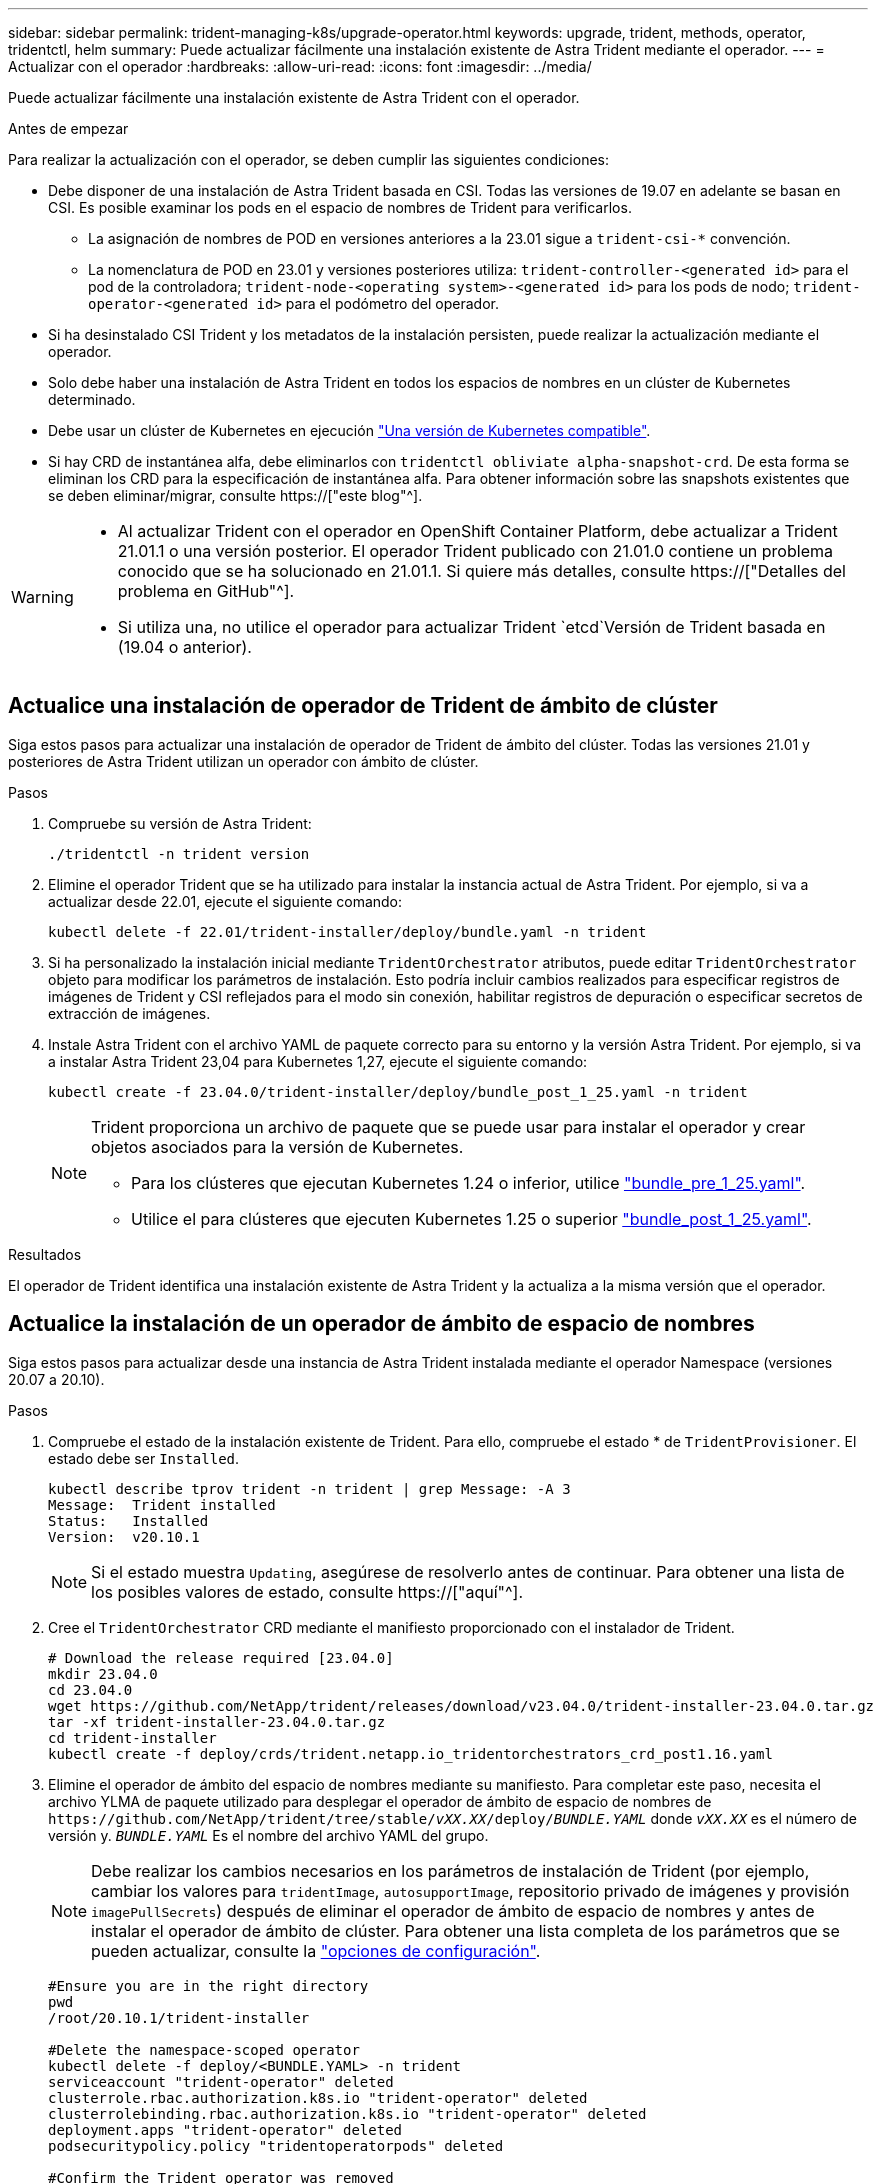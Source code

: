 ---
sidebar: sidebar 
permalink: trident-managing-k8s/upgrade-operator.html 
keywords: upgrade, trident, methods, operator, tridentctl, helm 
summary: Puede actualizar fácilmente una instalación existente de Astra Trident mediante el operador. 
---
= Actualizar con el operador
:hardbreaks:
:allow-uri-read: 
:icons: font
:imagesdir: ../media/


[role="lead"]
Puede actualizar fácilmente una instalación existente de Astra Trident con el operador.

.Antes de empezar
Para realizar la actualización con el operador, se deben cumplir las siguientes condiciones:

* Debe disponer de una instalación de Astra Trident basada en CSI. Todas las versiones de 19.07 en adelante se basan en CSI. Es posible examinar los pods en el espacio de nombres de Trident para verificarlos.
+
** La asignación de nombres de POD en versiones anteriores a la 23.01 sigue a `trident-csi-*` convención.
** La nomenclatura de POD en 23.01 y versiones posteriores utiliza: `trident-controller-<generated id>` para el pod de la controladora; `trident-node-<operating system>-<generated id>` para los pods de nodo; `trident-operator-<generated id>` para el podómetro del operador.


* Si ha desinstalado CSI Trident y los metadatos de la instalación persisten, puede realizar la actualización mediante el operador.
* Solo debe haber una instalación de Astra Trident en todos los espacios de nombres en un clúster de Kubernetes determinado.
* Debe usar un clúster de Kubernetes en ejecución link:../trident-get-started/requirements.html["Una versión de Kubernetes compatible"].
* Si hay CRD de instantánea alfa, debe eliminarlos con `tridentctl obliviate alpha-snapshot-crd`. De esta forma se eliminan los CRD para la especificación de instantánea alfa. Para obtener información sobre las snapshots existentes que se deben eliminar/migrar, consulte https://["este blog"^].


[WARNING]
====
* Al actualizar Trident con el operador en OpenShift Container Platform, debe actualizar a Trident 21.01.1 o una versión posterior. El operador Trident publicado con 21.01.0 contiene un problema conocido que se ha solucionado en 21.01.1. Si quiere más detalles, consulte https://["Detalles del problema en GitHub"^].
* Si utiliza una, no utilice el operador para actualizar Trident `etcd`Versión de Trident basada en (19.04 o anterior).


====


== Actualice una instalación de operador de Trident de ámbito de clúster

Siga estos pasos para actualizar una instalación de operador de Trident de ámbito del clúster. Todas las versiones 21.01 y posteriores de Astra Trident utilizan un operador con ámbito de clúster.

.Pasos
. Compruebe su versión de Astra Trident:
+
[listing]
----
./tridentctl -n trident version
----
. Elimine el operador Trident que se ha utilizado para instalar la instancia actual de Astra Trident. Por ejemplo, si va a actualizar desde 22.01, ejecute el siguiente comando:
+
[listing]
----
kubectl delete -f 22.01/trident-installer/deploy/bundle.yaml -n trident
----
. Si ha personalizado la instalación inicial mediante `TridentOrchestrator` atributos, puede editar `TridentOrchestrator` objeto para modificar los parámetros de instalación. Esto podría incluir cambios realizados para especificar registros de imágenes de Trident y CSI reflejados para el modo sin conexión, habilitar registros de depuración o especificar secretos de extracción de imágenes.
. Instale Astra Trident con el archivo YAML de paquete correcto para su entorno y la versión Astra Trident. Por ejemplo, si va a instalar Astra Trident 23,04 para Kubernetes 1,27, ejecute el siguiente comando:
+
[listing]
----
kubectl create -f 23.04.0/trident-installer/deploy/bundle_post_1_25.yaml -n trident
----
+
[NOTE]
====
Trident proporciona un archivo de paquete que se puede usar para instalar el operador y crear objetos asociados para la versión de Kubernetes.

** Para los clústeres que ejecutan Kubernetes 1.24 o inferior, utilice link:https://github.com/NetApp/trident/tree/stable/v23.04/deploy/bundle_pre_1_25.yaml["bundle_pre_1_25.yaml"^].
** Utilice el para clústeres que ejecuten Kubernetes 1.25 o superior link:https://github.com/NetApp/trident/tree/stable/v23.04/deploy/bundle_post_1_25.yaml["bundle_post_1_25.yaml"^].


====


.Resultados
El operador de Trident identifica una instalación existente de Astra Trident y la actualiza a la misma versión que el operador.



== Actualice la instalación de un operador de ámbito de espacio de nombres

Siga estos pasos para actualizar desde una instancia de Astra Trident instalada mediante el operador Namespace (versiones 20.07 a 20.10).

.Pasos
. Compruebe el estado de la instalación existente de Trident. Para ello, compruebe el estado * de  `TridentProvisioner`. El estado debe ser `Installed`.
+
[listing]
----
kubectl describe tprov trident -n trident | grep Message: -A 3
Message:  Trident installed
Status:   Installed
Version:  v20.10.1
----
+

NOTE: Si el estado muestra `Updating`, asegúrese de resolverlo antes de continuar. Para obtener una lista de los posibles valores de estado, consulte https://["aquí"^].

. Cree el `TridentOrchestrator` CRD mediante el manifiesto proporcionado con el instalador de Trident.
+
[listing]
----
# Download the release required [23.04.0]
mkdir 23.04.0
cd 23.04.0
wget https://github.com/NetApp/trident/releases/download/v23.04.0/trident-installer-23.04.0.tar.gz
tar -xf trident-installer-23.04.0.tar.gz
cd trident-installer
kubectl create -f deploy/crds/trident.netapp.io_tridentorchestrators_crd_post1.16.yaml
----
. Elimine el operador de ámbito del espacio de nombres mediante su manifiesto. Para completar este paso, necesita el archivo YLMA de paquete utilizado para desplegar el operador de ámbito de espacio de nombres de `\https://github.com/NetApp/trident/tree/stable/_vXX.XX_/deploy/_BUNDLE.YAML_` donde `_vXX.XX_` es el número de versión y. `_BUNDLE.YAML_` Es el nombre del archivo YAML del grupo.
+

NOTE: Debe realizar los cambios necesarios en los parámetros de instalación de Trident (por ejemplo, cambiar los valores para `tridentImage`, `autosupportImage`, repositorio privado de imágenes y provisión `imagePullSecrets`) después de eliminar el operador de ámbito de espacio de nombres y antes de instalar el operador de ámbito de clúster. Para obtener una lista completa de los parámetros que se pueden actualizar, consulte la link:https://docs.netapp.com/us-en/trident/trident-get-started/kubernetes-customize-deploy.html#configuration-options["opciones de configuración"].

+
[listing]
----
#Ensure you are in the right directory
pwd
/root/20.10.1/trident-installer

#Delete the namespace-scoped operator
kubectl delete -f deploy/<BUNDLE.YAML> -n trident
serviceaccount "trident-operator" deleted
clusterrole.rbac.authorization.k8s.io "trident-operator" deleted
clusterrolebinding.rbac.authorization.k8s.io "trident-operator" deleted
deployment.apps "trident-operator" deleted
podsecuritypolicy.policy "tridentoperatorpods" deleted

#Confirm the Trident operator was removed
kubectl get all -n trident
NAME                               READY   STATUS    RESTARTS   AGE
pod/trident-csi-68d979fb85-dsrmn   6/6     Running   12         99d
pod/trident-csi-8jfhf              2/2     Running   6          105d
pod/trident-csi-jtnjz              2/2     Running   6          105d
pod/trident-csi-lcxvh              2/2     Running   8          105d

NAME                  TYPE        CLUSTER-IP       EXTERNAL-IP   PORT(S)              AGE
service/trident-csi   ClusterIP   10.108.174.125   <none>        34571/TCP,9220/TCP   105d

NAME                         DESIRED   CURRENT   READY   UP-TO-DATE   AVAILABLE   NODE SELECTOR                                     AGE
daemonset.apps/trident-csi   3         3         3       3            3           kubernetes.io/arch=amd64,kubernetes.io/os=linux   105d

NAME                          READY   UP-TO-DATE   AVAILABLE   AGE
deployment.apps/trident-csi   1/1     1            1           105d

NAME                                     DESIRED   CURRENT   READY   AGE
replicaset.apps/trident-csi-68d979fb85   1         1         1       105d
----
+
En esta etapa, la `trident-operator-xxxxxxxxxx-xxxxx` pod se ha eliminado.

. (Opcional) Si es necesario modificar los parámetros de instalación, actualice `TridentProvisioner` espec. Estos pueden ser cambios como modificar el registro de imágenes privadas para extraer imágenes de contenedores, habilitar registros de depuración o especificar secretos de extracción de imágenes.
+
[listing]
----
kubectl patch tprov <trident-provisioner-name> -n <trident-namespace> --type=merge -p '{"spec":{"debug":true}}'
----
. Instale el operador Trident.
+

NOTE: La instalación del operador de ámbito del clúster inicia la migración de `TridentProvisioner` objetos a. `TridentOrchestrator` objetos, eliminaciones `TridentProvisioner` los objetos y la `tridentprovisioner` CRD y actualiza Astra Trident a la versión del operador de ámbito del clúster que se utiliza. En el ejemplo siguiente, Trident se actualiza a la versión 23.04.0.

+

IMPORTANT: La actualización de Astra Trident con el operador Trident provoca la migración de `tridentProvisioner` a `tridentOrchestrator` objeto con el mismo nombre. El operador lo maneja automáticamente. La actualización también tendrá instalada Astra Trident en el mismo espacio de nombres que antes.

+
[listing]
----
#Ensure you are in the correct directory
pwd
/root/23.04.0/trident-installer

#Install the cluster-scoped operator in the **same namespace**
kubectl create -f deploy/<BUNDLE.YAML>
serviceaccount/trident-operator created
clusterrole.rbac.authorization.k8s.io/trident-operator created
clusterrolebinding.rbac.authorization.k8s.io/trident-operator created
deployment.apps/trident-operator created
podsecuritypolicy.policy/tridentoperatorpods created

#All tridentProvisioners will be removed, including the CRD itself
kubectl get tprov -n trident
Error from server (NotFound): Unable to list "trident.netapp.io/v1, Resource=tridentprovisioners": the server could not find the requested resource (get tridentprovisioners.trident.netapp.io)

#tridentProvisioners are replaced by tridentOrchestrator
kubectl get torc
NAME      AGE
trident   13s

#Examine Trident pods in the namespace
kubectl get pods -n trident
NAME                                     READY   STATUS    RESTARTS   AGE
trident-controller-79df798bdc-m79dc      6/6     Running   0          1m41s
trident-node-linux-xrst8                 2/2     Running   0          1m41s
trident-operator-5574dbbc68-nthjv        1/1     Running   0          1m52s

#Confirm Trident has been updated to the desired version
kubectl describe torc trident | grep Message -A 3
Message:                Trident installed
Namespace:              trident
Status:                 Installed
Version:                v23.04.0
----
+

NOTE: La `trident-controller` y los nombres de pod reflejan la convención de nomenclatura introducida en 23.01.





== Actualice la instalación de un operador basado en Helm

Realice los pasos siguientes para actualizar la instalación de un operador basado en Helm.


WARNING: Cuando actualice un clúster de Kubernetes de 1.24 a 1.25 o posterior que tenga instalado Astra Trident, debe actualizar Values.yaml para establecer `excludePodSecurityPolicy` para `true` o agregar `--set excludePodSecurityPolicy=true` para la `helm upgrade` comando antes de poder actualizar el clúster.

.Pasos
. Descargue la última versión de Astra Trident.
. Utilice la `helm upgrade` comando donde `trident-operator-23.04.0.tgz` refleja la versión a la que desea actualizar.
+
[listing]
----
helm upgrade <name> trident-operator-23.04.0.tgz
----
+
[NOTE]
====
Si establece cualquier opción no predeterminada durante la instalación inicial (como especificar registros privados reflejados para imágenes Trident y CSI), utilice `--set` para asegurarse de que estas opciones están incluidas en el comando upgrade, de lo contrario, los valores se restablecerán a los valores predeterminados.

Por ejemplo, para cambiar el valor predeterminado de `tridentDebug`, ejecute el siguiente comando:

[listing]
----
helm upgrade <name> trident-operator-23.04.0-custom.tgz --set tridentDebug=true
----
====
. Ejecución `helm list` para comprobar que la versión de la gráfica y de la aplicación se han actualizado. Ejecución `tridentctl logs` para revisar cualquier mensaje de depuración.


.Resultados
El operador de Trident identifica una instalación existente de Astra Trident y la actualiza a la misma versión que el operador.



== Actualizar desde una instalación que no sea del operador

Puede actualizarlo a la versión más reciente del operador de Trident desde un `tridentctl` instalación.

.Pasos
. Descargue la última versión de Astra Trident.
+
[listing]
----
# Download the release required [23.04.0]
mkdir 23.04.0
cd 23.04.0
wget https://github.com/NetApp/trident/releases/download/v22.01.1/trident-installer-23.04.0.tar.gz
tar -xf trident-installer-23.04.0.tar.gz
cd trident-installer
----
. Cree el `tridentorchestrator` CRD del manifiesto.
+
[listing]
----
kubectl create -f deploy/crds/trident.netapp.io_tridentorchestrators_crd_post1.16.yaml
----
. Despliegue el operador.
+
[listing]
----
#Install the cluster-scoped operator in the **same namespace**
kubectl create -f deploy/<BUNDLE.YAML>
serviceaccount/trident-operator created
clusterrole.rbac.authorization.k8s.io/trident-operator created
clusterrolebinding.rbac.authorization.k8s.io/trident-operator created
deployment.apps/trident-operator created
podsecuritypolicy.policy/tridentoperatorpods created

#Examine the pods in the Trident namespace
NAME                                  READY   STATUS    RESTARTS   AGE
trident-controller-79df798bdc-m79dc   6/6     Running   0          150d
trident-node-linux-xrst8              2/2     Running   0          150d
trident-operator-5574dbbc68-nthjv     1/1     Running   0          1m30s
----
. Cree un `TridentOrchestrator` CR para instalar Astra Trident.
+
[listing]
----
#Create a tridentOrchestrator to initiate a Trident install
cat deploy/crds/tridentorchestrator_cr.yaml
apiVersion: trident.netapp.io/v1
kind: TridentOrchestrator
metadata:
  name: trident
spec:
  debug: true
  namespace: trident

kubectl create -f deploy/crds/tridentorchestrator_cr.yaml

#Examine the pods in the Trident namespace
NAME                                READY   STATUS    RESTARTS   AGE
trident-csi-79df798bdc-m79dc        6/6     Running   0          1m
trident-csi-xrst8                   2/2     Running   0          1m
trident-operator-5574dbbc68-nthjv   1/1     Running   0          5m41s

#Confirm Trident was upgraded to the desired version
kubectl describe torc trident | grep Message -A 3
Message:                Trident installed
Namespace:              trident
Status:                 Installed
Version:                v23.04.0
----


.Resultados
Los back-ends y las CVP existentes están disponibles automáticamente.
